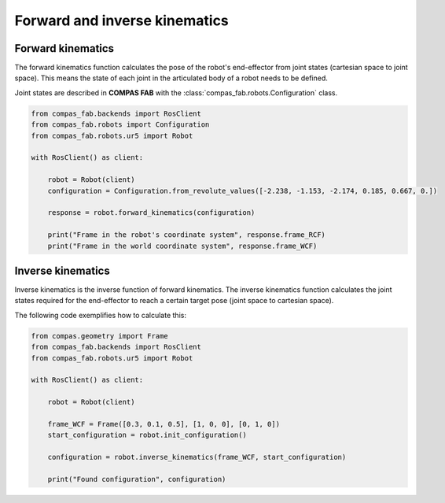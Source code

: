 ********************************************************************************
Forward and inverse kinematics
********************************************************************************

.. figure:: 04_forward_and_inverse_kinematics.jpg
    :figclass: figure
    :class: figure-img img-fluid

Forward kinematics
==================

The forward kinematics function calculates the pose of the robot's end-effector
from joint states (cartesian space to joint space). This means the state of each
joint in the articulated body of a robot needs to be defined.

Joint states are described in **COMPAS FAB** with the
:class:`compas_fab.robots.Configuration` class.

.. code-block:: python

    from compas_fab.backends import RosClient
    from compas_fab.robots import Configuration
    from compas_fab.robots.ur5 import Robot

    with RosClient() as client:

        robot = Robot(client)
        configuration = Configuration.from_revolute_values([-2.238, -1.153, -2.174, 0.185, 0.667, 0.])

        response = robot.forward_kinematics(configuration)

        print("Frame in the robot's coordinate system", response.frame_RCF)
        print("Frame in the world coordinate system", response.frame_WCF)


Inverse kinematics
==================

Inverse kinematics is the inverse function of forward kinematics. The
inverse kinematics function calculates the joint states required for the
end-effector to reach a certain target pose (joint space to cartesian space).

The following code exemplifies how to calculate this:

.. code-block:: python

    from compas.geometry import Frame
    from compas_fab.backends import RosClient
    from compas_fab.robots.ur5 import Robot

    with RosClient() as client:

        robot = Robot(client)

        frame_WCF = Frame([0.3, 0.1, 0.5], [1, 0, 0], [0, 1, 0])
        start_configuration = robot.init_configuration()

        configuration = robot.inverse_kinematics(frame_WCF, start_configuration)

        print("Found configuration", configuration)
